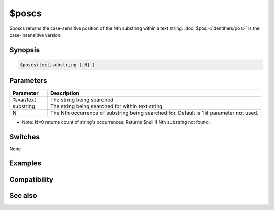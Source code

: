 $poscs
======

$poscs returns the case-sensitive position of the Nth substring within a text string. :doc:`$pos </identifiers/pos>` is the case-insensitive version.

Synopsis
--------

.. code:: text

    $poscs(text,substring [,N] )

Parameters
----------

.. list-table::
    :widths: 15 85
    :header-rows: 1

    * - Parameter
      - Description
    * - %var/text
      - The string being searched
    * - substring
      - The string being searched for within text string
    * - N
      - The Nth occurrence of substring being searched for. Default is 1 if parameter not used.

*  Note: N=0 returns count of string's occurrences. Returns $null if Nth substring not found.

Switches
--------

None

Examples
--------

Compatibility
-------------

.. compatibility:: 5.71

See also
--------

.. hlist::
    :columns: 4

    * :doc:`$pos </identifiers/pos>`
    * :doc:`$mid </identifiers/mid>`
    * :doc:`$left </identifiers/left>`
    * :doc:`$right </identifiers/right>`
